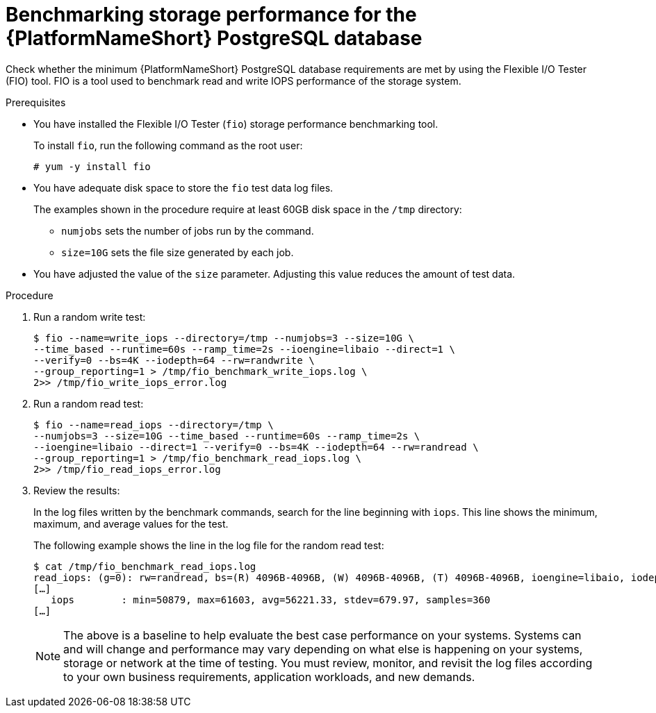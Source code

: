 [id="benchmark-postgresql"]

= Benchmarking storage performance for the {PlatformNameShort} PostgreSQL database

Check whether the minimum {PlatformNameShort} PostgreSQL database requirements are met by using the Flexible I/O Tester (FIO) tool. FIO is a tool used to benchmark read and write IOPS performance of the storage system.

.Prerequisites
* You have installed the Flexible I/O Tester (`fio`) storage performance benchmarking tool. 
+
To install `fio`, run the following command as the root user:
+
[literal, options="nowrap" subs="+attributes"]
----
# yum -y install fio
----

* You have adequate disk space to store the `fio` test data log files.
+
The examples shown in the procedure require at least 60GB disk space in the `/tmp` directory:
+
--
** `numjobs` sets the number of jobs run by the command.
** `size=10G` sets the file size generated by each job.
--
+
* You have adjusted the value of the `size` parameter. Adjusting this value reduces the amount of test data.

.Procedure

. Run a random write test:
+
[literal, options="nowrap" subs="+attributes"]
----
$ fio --name=write_iops --directory=/tmp --numjobs=3 --size=10G \
--time_based --runtime=60s --ramp_time=2s --ioengine=libaio --direct=1 \
--verify=0 --bs=4K --iodepth=64 --rw=randwrite \
--group_reporting=1 > /tmp/fio_benchmark_write_iops.log \
2>> /tmp/fio_write_iops_error.log
----
. Run a random read test:
+
[literal, options="nowrap" subs="+attributes"]
----
$ fio --name=read_iops --directory=/tmp \
--numjobs=3 --size=10G --time_based --runtime=60s --ramp_time=2s \
--ioengine=libaio --direct=1 --verify=0 --bs=4K --iodepth=64 --rw=randread \
--group_reporting=1 > /tmp/fio_benchmark_read_iops.log \
2>> /tmp/fio_read_iops_error.log
----

. Review the results:
+
In the log files written by the benchmark commands, search for the line beginning with `iops`.
This line shows the minimum, maximum, and average values for the test.
+
The following example shows the line in the log file for the random read test:
+
[literal, options="nowrap" subs="+attributes"]
----
$ cat /tmp/fio_benchmark_read_iops.log
read_iops: (g=0): rw=randread, bs=(R) 4096B-4096B, (W) 4096B-4096B, (T) 4096B-4096B, ioengine=libaio, iodepth=64
[…]
   iops        : min=50879, max=61603, avg=56221.33, stdev=679.97, samples=360
[…]
----
+
[NOTE]
====
The above is a baseline to help evaluate the best case performance on your systems. Systems can and will change and performance may vary depending on what else is happening on your systems, storage or network at the time of testing. You must review, monitor, and revisit the log files according to your own business requirements, application workloads, and new demands.
====

